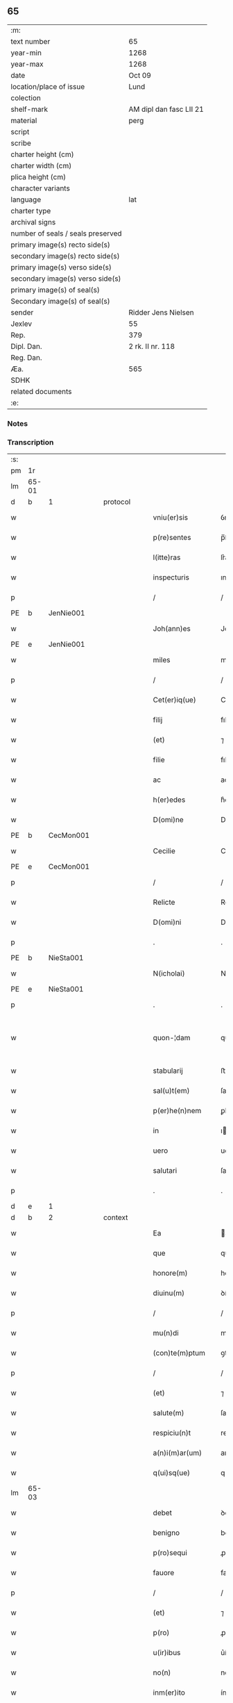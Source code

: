 ** 65

| :m:                               |                         |
| text number                       | 65                      |
| year-min                          | 1268                    |
| year-max                          | 1268                    |
| date                              | Oct 09                  |
| location/place of issue           | Lund                    |
| colection                         |                         |
| shelf-mark                        | AM dipl dan fasc LII 21 |
| material                          | perg                    |
| script                            |                         |
| scribe                            |                         |
| charter height (cm)               |                         |
| charter width (cm)                |                         |
| plica height (cm)                 |                         |
| character variants                |                         |
| language                          | lat                     |
| charter type                      |                         |
| archival signs                    |                         |
| number of seals / seals preserved |                         |
| primary image(s) recto side(s)    |                         |
| secondary image(s) recto side(s)  |                         |
| primary image(s) verso side(s)    |                         |
| secondary image(s) verso side(s)  |                         |
| primary image(s) of seal(s)       |                         |
| Secondary image(s) of seal(s)     |                         |
| sender                            | Ridder Jens Nielsen     |
| Jexlev                            | 55                      |
| Rep.                              | 379                     |
| Dipl. Dan.                        | 2 rk. II nr. 118        |
| Reg. Dan.                         |                         |
| Æa.                               | 565                     |
| SDHK                              |                         |
| related documents                 |                         |
| :e:                               |                         |

*** Notes


*** Transcription
| :s: |       |   |   |   |   |                      |             |   |   |   |   |     |   |   |   |             |          |          |  |    |    |    |    |
| pm  | 1r    |   |   |   |   |                      |             |   |   |   |   |     |   |   |   |             |          |          |  |    |    |    |    |
| lm  | 65-01 |   |   |   |   |                      |             |   |   |   |   |     |   |   |   |             |          |          |  |    |    |    |    |
| d  | b     | 1  |   | protocol  |   |                      |             |   |   |   |   |     |   |   |   |             |          |          |  |    |    |    |    |
| w   |       |   |   |   |   | vniu(er)sis          | ỽníu͛ſıs     |   |   |   |   | lat |   |   |   |       65-01 | 1:protocol |          |  |    |    |    |    |
| w   |       |   |   |   |   | p(re)sentes          | p̅ſenteſ     |   |   |   |   | lat |   |   |   |       65-01 | 1:protocol |          |  |    |    |    |    |
| w   |       |   |   |   |   | l(itte)ras           | lr͛as        |   |   |   |   | lat |   |   |   |       65-01 | 1:protocol |          |  |    |    |    |    |
| w   |       |   |   |   |   | inspecturis          | ınſpeuɼıs  |   |   |   |   | lat |   |   |   |       65-01 | 1:protocol |          |  |    |    |    |    |
| p   |       |   |   |   |   | /                    | /           |   |   |   |   | lat |   |   |   |       65-01 | 1:protocol |          |  |    |    |    |    |
| PE  | b     | JenNie001  |   |   |   |                      |             |   |   |   |   |     |   |   |   |             |          |          |  |    |    |    |    |
| w   |       |   |   |   |   | Joh(ann)es           | Joh̅es       |   |   |   |   | lat |   |   |   |       65-01 | 1:protocol |          |  |296|    |    |    |
| PE  | e     | JenNie001  |   |   |   |                      |             |   |   |   |   |     |   |   |   |             |          |          |  |    |    |    |    |
| w   |       |   |   |   |   | miles                | míles       |   |   |   |   | lat |   |   |   |       65-01 | 1:protocol |          |  |    |    |    |    |
| p   |       |   |   |   |   | /                    | /           |   |   |   |   | lat |   |   |   |       65-01 | 1:protocol |          |  |    |    |    |    |
| w   |       |   |   |   |   | Cet(er)iq(ue)        | Cet͛ıqꝫ      |   |   |   |   | lat |   |   |   |       65-01 | 1:protocol |          |  |    |    |    |    |
| w   |       |   |   |   |   | filij                | fılí       |   |   |   |   | lat |   |   |   |       65-01 | 1:protocol |          |  |    |    |    |    |
| w   |       |   |   |   |   | (et)                 | ⁊           |   |   |   |   | lat |   |   |   |       65-01 | 1:protocol |          |  |    |    |    |    |
| w   |       |   |   |   |   | filie                | fılıe       |   |   |   |   | lat |   |   |   |       65-01 | 1:protocol |          |  |    |    |    |    |
| w   |       |   |   |   |   | ac                   | ac          |   |   |   |   | lat |   |   |   |       65-01 | 1:protocol |          |  |    |    |    |    |
| w   |       |   |   |   |   | h(er)edes            | h͛eꝺes       |   |   |   |   | lat |   |   |   |       65-01 | 1:protocol |          |  |    |    |    |    |
| w   |       |   |   |   |   | D(omi)ne             | Dne        |   |   |   |   | lat |   |   |   |       65-01 | 1:protocol |          |  |    |    |    |    |
| PE  | b     | CecMon001  |   |   |   |                      |             |   |   |   |   |     |   |   |   |             |          |          |  |    |    |    |    |
| w   |       |   |   |   |   | Cecilie              | Cecılıe     |   |   |   |   | lat |   |   |   |       65-01 | 1:protocol |          |  |297|    |    |    |
| PE  | e     | CecMon001  |   |   |   |                      |             |   |   |   |   |     |   |   |   |             |          |          |  |    |    |    |    |
| p   |       |   |   |   |   | /                    | /           |   |   |   |   | lat |   |   |   |       65-01 | 1:protocol |          |  |    |    |    |    |
| w   |       |   |   |   |   | Relicte              | Relıe      |   |   |   |   | lat |   |   |   |       65-01 | 1:protocol |          |  |    |    |    |    |
| w   |       |   |   |   |   | D(omi)ni             | Dní        |   |   |   |   | lat |   |   |   |       65-01 | 1:protocol |          |  |    |    |    |    |
| p   |       |   |   |   |   | .                    | .           |   |   |   |   | lat |   |   |   |       65-01 | 1:protocol |          |  |    |    |    |    |
| PE  | b     | NieSta001  |   |   |   |                      |             |   |   |   |   |     |   |   |   |             |          |          |  |    |    |    |    |
| w   |       |   |   |   |   | N(icholai)           | N           |   |   |   |   | lat |   |   |   |       65-01 | 1:protocol |          |  |298|    |    |    |
| PE  | e     | NieSta001  |   |   |   |                      |             |   |   |   |   |     |   |   |   |             |          |          |  |    |    |    |    |
| p   |       |   |   |   |   | .                    | .           |   |   |   |   | lat |   |   |   |       65-01 | 1:protocol |          |  |    |    |    |    |
| w   |       |   |   |   |   | quon-¦dam            | quon-¦ꝺa   |   |   |   |   | lat |   |   |   | 65-01—65-02 | 1:protocol |          |  |    |    |    |    |
| w   |       |   |   |   |   | stabularij           | ﬅabularí   |   |   |   |   | lat |   |   |   |       65-02 | 1:protocol |          |  |    |    |    |    |
| w   |       |   |   |   |   | sal(u)t(em)          | ſalt       |   |   |   |   | lat |   |   |   |       65-02 | 1:protocol |          |  |    |    |    |    |
| w   |       |   |   |   |   | p(er)he(n)nem        | ꝑhene     |   |   |   |   | lat |   |   |   |       65-02 | 1:protocol |          |  |    |    |    |    |
| w   |       |   |   |   |   | in                   | ı          |   |   |   |   | lat |   |   |   |       65-02 | 1:protocol |          |  |    |    |    |    |
| w   |       |   |   |   |   | uero                 | ueɼo        |   |   |   |   | lat |   |   |   |       65-02 | 1:protocol |          |  |    |    |    |    |
| w   |       |   |   |   |   | salutari             | ſalutaɼı    |   |   |   |   | lat |   |   |   |       65-02 | 1:protocol |          |  |    |    |    |    |
| p   |       |   |   |   |   | .                    | .           |   |   |   |   | lat |   |   |   |       65-02 | 1:protocol |          |  |    |    |    |    |
| d  | e     | 1  |   |   |   |                      |             |   |   |   |   |     |   |   |   |             |          |          |  |    |    |    |    |
| d  | b     | 2  |   | context  |   |                      |             |   |   |   |   |     |   |   |   |             |          |          |  |    |    |    |    |
| w   |       |   |   |   |   | Ea                   | a          |   |   |   |   | lat |   |   |   |       65-02 | 2:context |          |  |    |    |    |    |
| w   |       |   |   |   |   | que                  | que         |   |   |   |   | lat |   |   |   |       65-02 | 2:context |          |  |    |    |    |    |
| w   |       |   |   |   |   | honore(m)            | honoꝛe     |   |   |   |   | lat |   |   |   |       65-02 | 2:context |          |  |    |    |    |    |
| w   |       |   |   |   |   | diuinu(m)            | ꝺíuínu     |   |   |   |   | lat |   |   |   |       65-02 | 2:context |          |  |    |    |    |    |
| p   |       |   |   |   |   | /                    | /           |   |   |   |   | lat |   |   |   |       65-02 | 2:context |          |  |    |    |    |    |
| w   |       |   |   |   |   | mu(n)di              | muꝺı       |   |   |   |   | lat |   |   |   |       65-02 | 2:context |          |  |    |    |    |    |
| w   |       |   |   |   |   | (con)te(m)ptum       | ꝯteptu    |   |   |   |   | lat |   |   |   |       65-02 | 2:context |          |  |    |    |    |    |
| p   |       |   |   |   |   | /                    | /           |   |   |   |   | lat |   |   |   |       65-02 | 2:context |          |  |    |    |    |    |
| w   |       |   |   |   |   | (et)                 | ⁊           |   |   |   |   | lat |   |   |   |       65-02 | 2:context |          |  |    |    |    |    |
| w   |       |   |   |   |   | salute(m)            | ſalute     |   |   |   |   | lat |   |   |   |       65-02 | 2:context |          |  |    |    |    |    |
| w   |       |   |   |   |   | respiciu(n)t         | reſpıcıut  |   |   |   |   | lat |   |   |   |       65-02 | 2:context |          |  |    |    |    |    |
| w   |       |   |   |   |   | a(n)i(m)ar(um)       | aıaꝝ       |   |   |   |   | lat |   |   |   |       65-02 | 2:context |          |  |    |    |    |    |
| w   |       |   |   |   |   | q(ui)sq(ue)          | qſqꝫ       |   |   |   |   | lat |   |   |   |       65-02 | 2:context |          |  |    |    |    |    |
| lm  | 65-03 |   |   |   |   |                      |             |   |   |   |   |     |   |   |   |             |          |          |  |    |    |    |    |
| w   |       |   |   |   |   | debet                | ꝺebet       |   |   |   |   | lat |   |   |   |       65-03 | 2:context |          |  |    |    |    |    |
| w   |       |   |   |   |   | benigno              | benıgno     |   |   |   |   | lat |   |   |   |       65-03 | 2:context |          |  |    |    |    |    |
| w   |       |   |   |   |   | p(ro)sequi           | ꝓſequí      |   |   |   |   | lat |   |   |   |       65-03 | 2:context |          |  |    |    |    |    |
| w   |       |   |   |   |   | fauore               | fauoꝛe      |   |   |   |   | lat |   |   |   |       65-03 | 2:context |          |  |    |    |    |    |
| p   |       |   |   |   |   | /                    | /           |   |   |   |   | lat |   |   |   |       65-03 | 2:context |          |  |    |    |    |    |
| w   |       |   |   |   |   | (et)                 | ⁊           |   |   |   |   | lat |   |   |   |       65-03 | 2:context |          |  |    |    |    |    |
| w   |       |   |   |   |   | p(ro)                | ꝓ           |   |   |   |   | lat |   |   |   |       65-03 | 2:context |          |  |    |    |    |    |
| w   |       |   |   |   |   | u(ir)ibus            | u͛íbuſ       |   |   |   |   | lat |   |   |   |       65-03 | 2:context |          |  |    |    |    |    |
| w   |       |   |   |   |   | no(n)                | no         |   |   |   |   | lat |   |   |   |       65-03 | 2:context |          |  |    |    |    |    |
| w   |       |   |   |   |   | inm(er)ito           | ínm͛íto      |   |   |   |   | lat |   |   |   |       65-03 | 2:context |          |  |    |    |    |    |
| w   |       |   |   |   |   | effica(ci)t(er)      | effıcat͛     |   |   |   |   | lat |   |   |   |       65-03 | 2:context |          |  |    |    |    |    |
| w   |       |   |   |   |   | p(ro)mou(er)e        | ꝓmou͛e       |   |   |   |   | lat |   |   |   |       65-03 | 2:context |          |  |    |    |    |    |
| p   |       |   |   |   |   | ,                    | ,           |   |   |   |   | lat |   |   |   |       65-03 | 2:context |          |  |    |    |    |    |
| w   |       |   |   |   |   | Hinc                 | Hınc        |   |   |   |   | lat |   |   |   |       65-03 | 2:context |          |  |    |    |    |    |
| w   |       |   |   |   |   | e(st)                | e          |   |   |   |   | lat |   |   |   |       65-03 | 2:context |          |  |    |    |    |    |
| w   |       |   |   |   |   | q(uod)               | ꝙ           |   |   |   |   | lat |   |   |   |       65-03 | 2:context |          |  |    |    |    |    |
| w   |       |   |   |   |   | cu(m)                | cu         |   |   |   |   | lat |   |   |   |       65-03 | 2:context |          |  |    |    |    |    |
| w   |       |   |   |   |   | carissima            | carıſſíma   |   |   |   |   | lat |   |   |   |       65-03 | 2:context |          |  |    |    |    |    |
| w   |       |   |   |   |   | mat(er)              | mat͛         |   |   |   |   | lat |   |   |   |       65-03 | 2:context |          |  |    |    |    |    |
| w   |       |   |   |   |   | n(ost)ra             | nɼa        |   |   |   |   | lat |   |   |   |       65-03 | 2:context |          |  |    |    |    |    |
| p   |       |   |   |   |   | /                    | /           |   |   |   |   | lat |   |   |   |       65-03 | 2:context |          |  |    |    |    |    |
| w   |       |   |   |   |   | diuini               | ꝺíuíní      |   |   |   |   | lat |   |   |   |       65-03 | 2:context |          |  |    |    |    |    |
| w   |       |   |   |   |   | fer-¦uore            | fer-¦uoꝛe   |   |   |   |   | lat |   |   |   | 65-03—65-04 | 2:context |          |  |    |    |    |    |
| w   |       |   |   |   |   | sp(iritus)           | ſpc        |   |   |   |   | lat |   |   |   |       65-04 | 2:context |          |  |    |    |    |    |
| w   |       |   |   |   |   | (con)cepto           | ꝯcepto      |   |   |   |   | lat |   |   |   |       65-04 | 2:context |          |  |    |    |    |    |
| p   |       |   |   |   |   | /                    | /           |   |   |   |   | lat |   |   |   |       65-04 | 2:context |          |  |    |    |    |    |
| w   |       |   |   |   |   | in                   | ı          |   |   |   |   | lat |   |   |   |       65-04 | 2:context |          |  |    |    |    |    |
| w   |       |   |   |   |   | a(n)i(m)e            | aıe        |   |   |   |   | lat |   |   |   |       65-04 | 2:context |          |  |    |    |    |    |
| w   |       |   |   |   |   | sue                  | ſue         |   |   |   |   | lat |   |   |   |       65-04 | 2:context |          |  |    |    |    |    |
| w   |       |   |   |   |   | remediu(m)           | remeꝺıu    |   |   |   |   | lat |   |   |   |       65-04 | 2:context |          |  |    |    |    |    |
| p   |       |   |   |   |   | /                    | /           |   |   |   |   | lat |   |   |   |       65-04 | 2:context |          |  |    |    |    |    |
| w   |       |   |   |   |   | (et)                 | ⁊           |   |   |   |   | lat |   |   |   |       65-04 | 2:context |          |  |    |    |    |    |
| w   |       |   |   |   |   | n(ost)r(u)m          | nɼ        |   |   |   |   | lat |   |   |   |       65-04 | 2:context |          |  |    |    |    |    |
| w   |       |   |   |   |   | ut                   | ut          |   |   |   |   | lat |   |   |   |       65-04 | 2:context |          |  |    |    |    |    |
| w   |       |   |   |   |   | no(n)                | no         |   |   |   |   | lat |   |   |   |       65-04 | 2:context |          |  |    |    |    |    |
| w   |       |   |   |   |   | inco(n)grue          | íncogrue   |   |   |   |   | lat |   |   |   |       65-04 | 2:context |          |  |    |    |    |    |
| w   |       |   |   |   |   | sp(er)am(us)         | ſꝑaꝰ       |   |   |   |   | lat |   |   |   |       65-04 | 2:context |          |  |    |    |    |    |
| w   |       |   |   |   |   | sp(irit)uale         | ſpuale     |   |   |   |   | lat |   |   |   |       65-04 | 2:context |          |  |    |    |    |    |
| w   |       |   |   |   |   | subsudiu(m)          | ſubſuꝺıu   |   |   |   |   | lat |   |   |   |       65-04 | 2:context |          |  |    |    |    |    |
| p   |       |   |   |   |   | /                    | /           |   |   |   |   | lat |   |   |   |       65-04 | 2:context |          |  |    |    |    |    |
| w   |       |   |   |   |   | mu(n)dane            | muꝺane     |   |   |   |   | lat |   |   |   |       65-04 | 2:context |          |  |    |    |    |    |
| w   |       |   |   |   |   | uanitatis            | uanıtatıs   |   |   |   |   | lat |   |   |   |       65-04 | 2:context |          |  |    |    |    |    |
| w   |       |   |   |   |   | gaudia               | gauꝺıa      |   |   |   |   | lat |   |   |   |       65-04 | 2:context |          |  |    |    |    |    |
| p   |       |   |   |   |   | /                    | /           |   |   |   |   | lat |   |   |   |       65-04 | 2:context |          |  |    |    |    |    |
| w   |       |   |   |   |   | di-¦uicias           | ꝺí-¦uıcıas  |   |   |   |   | lat |   |   |   | 65-04—65-05 | 2:context |          |  |    |    |    |    |
| p   |       |   |   |   |   | /                    | /           |   |   |   |   | lat |   |   |   |       65-05 | 2:context |          |  |    |    |    |    |
| w   |       |   |   |   |   | (et)                 | ⁊           |   |   |   |   | lat |   |   |   |       65-05 | 2:context |          |  |    |    |    |    |
| w   |       |   |   |   |   | honores              | honoꝛes     |   |   |   |   | lat |   |   |   |       65-05 | 2:context |          |  |    |    |    |    |
| p   |       |   |   |   |   | /                    | /           |   |   |   |   | lat |   |   |   |       65-05 | 2:context |          |  |    |    |    |    |
| w   |       |   |   |   |   | uestigijs            | ueﬅıgís    |   |   |   |   | lat |   |   |   |       65-05 | 2:context |          |  |    |    |    |    |
| w   |       |   |   |   |   | inhere(n)s           | ınheres    |   |   |   |   | lat |   |   |   |       65-05 | 2:context |          |  |    |    |    |    |
| w   |       |   |   |   |   | paup(er)is           | pauꝑıs      |   |   |   |   | lat |   |   |   |       65-05 | 2:context |          |  |    |    |    |    |
| w   |       |   |   |   |   | c(ru)cifixi          | cͮcıfıxı     |   |   |   |   | lat |   |   |   |       65-05 | 2:context |          |  |    |    |    |    |
| p   |       |   |   |   |   | /                    | /           |   |   |   |   | lat |   |   |   |       65-05 | 2:context |          |  |    |    |    |    |
| w   |       |   |   |   |   | p(ro)                | ꝓ           |   |   |   |   | lat |   |   |   |       65-05 | 2:context |          |  |    |    |    |    |
| w   |       |   |   |   |   | celestib(us)         | celeﬅıbꝰ    |   |   |   |   | lat |   |   |   |       65-05 | 2:context |          |  |    |    |    |    |
| w   |       |   |   |   |   | delicijs             | ꝺelıcís    |   |   |   |   | lat |   |   |   |       65-05 | 2:context |          |  |    |    |    |    |
| w   |       |   |   |   |   | (et)                 | ⁊           |   |   |   |   | lat |   |   |   |       65-05 | 2:context |          |  |    |    |    |    |
| w   |       |   |   |   |   | et(er)nis            | et͛nís       |   |   |   |   | lat |   |   |   |       65-05 | 2:context |          |  |    |    |    |    |
| p   |       |   |   |   |   | /                    | /           |   |   |   |   | lat |   |   |   |       65-05 | 2:context |          |  |    |    |    |    |
| w   |       |   |   |   |   | inte(n)dat           | ınteꝺat    |   |   |   |   | lat |   |   |   |       65-05 | 2:context |          |  |    |    |    |    |
| w   |       |   |   |   |   | relinqu(er)e         | relınqu͛e    |   |   |   |   | lat |   |   |   |       65-05 | 2:context |          |  |    |    |    |    |
| p   |       |   |   |   |   | /                    | /           |   |   |   |   | lat |   |   |   |       65-05 | 2:context |          |  |    |    |    |    |
| w   |       |   |   |   |   | (et)                 | ⁊           |   |   |   |   | lat |   |   |   |       65-05 | 2:context |          |  |    |    |    |    |
| PL  | b     |   |   |   |   |                      |             |   |   |   |   |     |   |   |   |             |          |          |  |    |    |    |    |
| w   |       |   |   |   |   | Roschildis           | Roſchılꝺıs  |   |   |   |   | lat |   |   |   |       65-05 | 2:context |          |  |    |    |295|    |
| PL  | e     |   |   |   |   |                      |             |   |   |   |   |     |   |   |   |             |          |          |  |    |    |    |    |
| w   |       |   |   |   |   | ha-¦bitu             | ha-¦bıtu    |   |   |   |   | lat |   |   |   | 65-05—65-06 | 2:context |          |  |    |    |    |    |
| w   |       |   |   |   |   | ordinis              | oꝛꝺínís     |   |   |   |   | lat |   |   |   |       65-06 | 2:context |          |  |    |    |    |    |
| w   |       |   |   |   |   | s(an)c(t)e           | ſce        |   |   |   |   | lat |   |   |   |       65-06 | 2:context |          |  |    |    |    |    |
| w   |       |   |   |   |   | Clare                | Clare       |   |   |   |   | lat |   |   |   |       65-06 | 2:context |          |  |    |    |    |    |
| w   |       |   |   |   |   | suscepto             | ſuſcepto    |   |   |   |   | lat |   |   |   |       65-06 | 2:context |          |  |    |    |    |    |
| p   |       |   |   |   |   | /                    | /           |   |   |   |   | lat |   |   |   |       65-06 | 2:context |          |  |    |    |    |    |
| w   |       |   |   |   |   | cu(m)                | cu         |   |   |   |   | lat |   |   |   |       65-06 | 2:context |          |  |    |    |    |    |
| w   |       |   |   |   |   | sororib(us)          | ſoꝛoꝛıbꝰ    |   |   |   |   | lat |   |   |   |       65-06 | 2:context |          |  |    |    |    |    |
| w   |       |   |   |   |   | ibide(m)             | ıbıꝺe      |   |   |   |   | lat |   |   |   |       65-06 | 2:context |          |  |    |    |    |    |
| w   |       |   |   |   |   | reclusa              | recluſa     |   |   |   |   | lat |   |   |   |       65-06 | 2:context |          |  |    |    |    |    |
| p   |       |   |   |   |   | /                    | /           |   |   |   |   | lat |   |   |   |       65-06 | 2:context |          |  |    |    |    |    |
| w   |       |   |   |   |   | c(re)atori           | c͛atoꝛı      |   |   |   |   | lat |   |   |   |       65-06 | 2:context |          |  |    |    |    |    |
| w   |       |   |   |   |   | o(mn)i(u)m           | oı        |   |   |   |   | lat |   |   |   |       65-06 | 2:context |          |  |    |    |    |    |
| p   |       |   |   |   |   | /                    | /           |   |   |   |   | lat |   |   |   |       65-06 | 2:context |          |  |    |    |    |    |
| w   |       |   |   |   |   | sub                  | ſub         |   |   |   |   | lat |   |   |   |       65-06 | 2:context |          |  |    |    |    |    |
| w   |       |   |   |   |   | disciplina           | ꝺıſcıplına  |   |   |   |   | lat |   |   |   |       65-06 | 2:context |          |  |    |    |    |    |
| w   |       |   |   |   |   | reg(u)lari           | regları    |   |   |   |   | lat |   |   |   |       65-06 | 2:context |          |  |    |    |    |    |
| p   |       |   |   |   |   | /                    | /           |   |   |   |   | lat |   |   |   |       65-06 | 2:context |          |  |    |    |    |    |
| w   |       |   |   |   |   | uite                 | uíte        |   |   |   |   | lat |   |   |   |       65-06 | 2:context |          |  |    |    |    |    |
| w   |       |   |   |   |   | sue                  | ſue         |   |   |   |   | lat |   |   |   |       65-06 | 2:context |          |  |    |    |    |    |
| w   |       |   |   |   |   | t(em)p(or)r(e)       | tꝑꝛ        |   |   |   |   | lat |   |   |   |       65-06 | 2:context |          |  |    |    |    |    |
| w   |       |   |   |   |   | hu(m)i-¦lit(er)      | huí-¦lıt͛   |   |   |   |   | lat |   |   |   | 65-06—65-07 | 2:context |          |  |    |    |    |    |
| w   |       |   |   |   |   | des(er)uire          | ꝺeſ͛uíɼe     |   |   |   |   | lat |   |   |   |       65-07 | 2:context |          |  |    |    |    |    |
| p   |       |   |   |   |   | /                    | /           |   |   |   |   | lat |   |   |   |       65-07 | 2:context |          |  |    |    |    |    |
| w   |       |   |   |   |   | ut                   | ut          |   |   |   |   | lat |   |   |   |       65-07 | 2:context |          |  |    |    |    |    |
| w   |       |   |   |   |   | in                   | ı          |   |   |   |   | lat |   |   |   |       65-07 | 2:context |          |  |    |    |    |    |
| w   |       |   |   |   |   | mo(n)te              | mote       |   |   |   |   | lat |   |   |   |       65-07 | 2:context |          |  |    |    |    |    |
| w   |       |   |   |   |   | p(er)f(e)c(ti)o(n)is | ꝑfcoıs     |   |   |   |   | lat |   |   |   |       65-07 | 2:context |          |  |    |    |    |    |
| w   |       |   |   |   |   | salute(m)            | ſalute     |   |   |   |   | lat |   |   |   |       65-07 | 2:context |          |  |    |    |    |    |
| w   |       |   |   |   |   | optata(m)            | optata     |   |   |   |   | lat |   |   |   |       65-07 | 2:context |          |  |    |    |    |    |
| w   |       |   |   |   |   | ualeat               | ualeat      |   |   |   |   | lat |   |   |   |       65-07 | 2:context |          |  |    |    |    |    |
| w   |       |   |   |   |   | adipisci             | aꝺıpıſcı    |   |   |   |   | lat |   |   |   |       65-07 | 2:context |          |  |    |    |    |    |
| p   |       |   |   |   |   |                     |            |   |   |   |   | lat |   |   |   |       65-07 | 2:context |          |  |    |    |    |    |
| w   |       |   |   |   |   | nos                  | nos         |   |   |   |   | lat |   |   |   |       65-07 | 2:context |          |  |    |    |    |    |
| w   |       |   |   |   |   | donat(i)o(n)em       | ꝺonatoe   |   |   |   |   | lat |   |   |   |       65-07 | 2:context |          |  |    |    |    |    |
| w   |       |   |   |   |   | bonor(um)            | bonoꝝ       |   |   |   |   | lat |   |   |   |       65-07 | 2:context |          |  |    |    |    |    |
| w   |       |   |   |   |   | mobiliu(m)           | mobılıu    |   |   |   |   | lat |   |   |   |       65-07 | 2:context |          |  |    |    |    |    |
| w   |       |   |   |   |   | (et)                 | ⁊           |   |   |   |   | lat |   |   |   |       65-07 | 2:context |          |  |    |    |    |    |
| w   |       |   |   |   |   | i(m)mobiliu(m)       | ımobılıu  |   |   |   |   | lat |   |   |   |       65-07 | 2:context |          |  |    |    |    |    |
| w   |       |   |   |   |   | q(ue)                | q          |   |   |   |   | lat |   |   |   |       65-07 | 2:context |          |  |    |    |    |    |
| w   |       |   |   |   |   | possi-¦det           | poſſı-¦ꝺet  |   |   |   |   | lat |   |   |   | 65-07—65-08 | 2:context |          |  |    |    |    |    |
| w   |       |   |   |   |   | in                   | í          |   |   |   |   | lat |   |   |   |       65-08 | 2:context |          |  |    |    |    |    |
| PL  | b     |   |   |   |   |                      |             |   |   |   |   |     |   |   |   |             |          |          |  |    |    |    |    |
| w   |       |   |   |   |   | Hellelæuæ            | Hellelæuæ   |   |   |   |   | lat |   |   |   |       65-08 | 2:context |          |  |    |    |296|    |
| w   |       |   |   |   |   | maklæ                | aklæ       |   |   |   |   | lat |   |   |   |       65-08 | 2:context |          |  |    |    |296|    |
| PL  | e     |   |   |   |   |                      |             |   |   |   |   |     |   |   |   |             |          |          |  |    |    |    |    |
| w   |       |   |   |   |   | in                   | ı          |   |   |   |   | lat |   |   |   |       65-08 | 2:context |          |  |    |    |    |    |
| w   |       |   |   |   |   | Seylandia            | Seylanꝺıa   |   |   |   |   | lat |   |   |   |       65-08 | 2:context |          |  |    |    |    |    |
| p   |       |   |   |   |   | /                    | /           |   |   |   |   | lat |   |   |   |       65-08 | 2:context |          |  |    |    |    |    |
| w   |       |   |   |   |   | ip(s)i               | ıpı        |   |   |   |   | lat |   |   |   |       65-08 | 2:context |          |  |    |    |    |    |
| w   |       |   |   |   |   | claustro             | clauﬅɼo     |   |   |   |   | lat |   |   |   |       65-08 | 2:context |          |  |    |    |    |    |
| w   |       |   |   |   |   | s(an)c(t)e           | ſce        |   |   |   |   | lat |   |   |   |       65-08 | 2:context |          |  |    |    |    |    |
| w   |       |   |   |   |   | Clare                | Clare       |   |   |   |   | lat |   |   |   |       65-08 | 2:context |          |  |    |    |    |    |
| w   |       |   |   |   |   | ab                   | ab          |   |   |   |   | lat |   |   |   |       65-08 | 2:context |          |  |    |    |    |    |
| w   |       |   |   |   |   | ea                   | ea          |   |   |   |   | lat |   |   |   |       65-08 | 2:context |          |  |    |    |    |    |
| w   |       |   |   |   |   | f(a)c(t)am           | fca       |   |   |   |   | lat |   |   |   |       65-08 | 2:context |          |  |    |    |    |    |
| p   |       |   |   |   |   | /                    | /           |   |   |   |   | lat |   |   |   |       65-08 | 2:context |          |  |    |    |    |    |
| w   |       |   |   |   |   | ne                   | ne          |   |   |   |   | lat |   |   |   |       65-08 | 2:context |          |  |    |    |    |    |
| w   |       |   |   |   |   | honerosus            | honeroſus   |   |   |   |   | lat |   |   |   |       65-08 | 2:context |          |  |    |    |    |    |
| w   |       |   |   |   |   | sit                  | ſıt         |   |   |   |   | lat |   |   |   |       65-08 | 2:context |          |  |    |    |    |    |
| w   |       |   |   |   |   | adue(n)tus           | aꝺuetuſ    |   |   |   |   | lat |   |   |   |       65-08 | 2:context |          |  |    |    |    |    |
| w   |       |   |   |   |   | ei(us)               | eıꝰ         |   |   |   |   | lat |   |   |   |       65-08 | 2:context |          |  |    |    |    |    |
| w   |       |   |   |   |   | illi                 | ıllı        |   |   |   |   | lat |   |   |   |       65-08 | 2:context |          |  |    |    |    |    |
| lm  | 65-09 |   |   |   |   |                      |             |   |   |   |   |     |   |   |   |             |          |          |  |    |    |    |    |
| w   |       |   |   |   |   | loco                 | loco        |   |   |   |   | lat |   |   |   |       65-09 | 2:context |          |  |    |    |    |    |
| p   |       |   |   |   |   | /                    | /           |   |   |   |   | lat |   |   |   |       65-09 | 2:context |          |  |    |    |    |    |
| w   |       |   |   |   |   | cu(m)                | cu         |   |   |   |   | lat |   |   |   |       65-09 | 2:context |          |  |    |    |    |    |
| w   |       |   |   |   |   | sit                  | ſıt         |   |   |   |   | lat |   |   |   |       65-09 | 2:context |          |  |    |    |    |    |
| w   |       |   |   |   |   | plantatio            | plantatıo   |   |   |   |   | lat |   |   |   |       65-09 | 2:context |          |  |    |    |    |    |
| w   |       |   |   |   |   | nouella              | nouella     |   |   |   |   | lat |   |   |   |       65-09 | 2:context |          |  |    |    |    |    |
| w   |       |   |   |   |   | n(ec)                | nͨ           |   |   |   |   | lat |   |   |   |       65-09 | 2:context |          |  |    |    |    |    |
| w   |       |   |   |   |   | habu(n)dans          | habuꝺans   |   |   |   |   | lat |   |   |   |       65-09 | 2:context |          |  |    |    |    |    |
| p   |       |   |   |   |   | /                    | /           |   |   |   |   | lat |   |   |   |       65-09 | 2:context |          |  |    |    |    |    |
| w   |       |   |   |   |   | beniuole             | beníuole    |   |   |   |   | lat |   |   |   |       65-09 | 2:context |          |  |    |    |    |    |
| w   |       |   |   |   |   | app(ro)bantes        | abanteſ    |   |   |   |   | lat |   |   |   |       65-09 | 2:context |          |  |    |    |    |    |
| p   |       |   |   |   |   | /                    | /           |   |   |   |   | lat |   |   |   |       65-09 | 2:context |          |  |    |    |    |    |
| w   |       |   |   |   |   | assensu(m)           | aſſenſu    |   |   |   |   | lat |   |   |   |       65-09 | 2:context |          |  |    |    |    |    |
| w   |       |   |   |   |   | gratu(m)             | gratu      |   |   |   |   | lat |   |   |   |       65-09 | 2:context |          |  |    |    |    |    |
| w   |       |   |   |   |   | (et)                 | ⁊           |   |   |   |   | lat |   |   |   |       65-09 | 2:context |          |  |    |    |    |    |
| w   |       |   |   |   |   | plenu(m)             | plenu      |   |   |   |   | lat |   |   |   |       65-09 | 2:context |          |  |    |    |    |    |
| w   |       |   |   |   |   | adhibendo            | aꝺhıbenꝺo   |   |   |   |   | lat |   |   |   |       65-09 | 2:context |          |  |    |    |    |    |
| p   |       |   |   |   |   | /                    | /           |   |   |   |   | lat |   |   |   |       65-09 | 2:context |          |  |    |    |    |    |
| w   |       |   |   |   |   | quidq(uid)           | quıꝺꝙ      |   |   |   |   | lat |   |   |   |       65-09 | 2:context |          |  |    |    |    |    |
| w   |       |   |   |   |   | iuri(s)              | íurıᷤ        |   |   |   |   | lat |   |   |   |       65-09 | 2:context |          |  |    |    |    |    |
| lm  | 65-10 |   |   |   |   |                      |             |   |   |   |   |     |   |   |   |             |          |          |  |    |    |    |    |
| w   |       |   |   |   |   | in                   | ı          |   |   |   |   | lat |   |   |   |       65-10 | 2:context |          |  |    |    |    |    |
| w   |       |   |   |   |   | p(re)fatis           | pfatıs     |   |   |   |   | lat |   |   |   |       65-10 | 2:context |          |  |    |    |    |    |
| w   |       |   |   |   |   | bonis                | bonís       |   |   |   |   | lat |   |   |   |       65-10 | 2:context |          |  |    |    |    |    |
| p   |       |   |   |   |   | /                    | /           |   |   |   |   | lat |   |   |   |       65-10 | 2:context |          |  |    |    |    |    |
| w   |       |   |   |   |   | (et)                 | ⁊           |   |   |   |   | lat |   |   |   |       65-10 | 2:context |          |  |    |    |    |    |
| w   |       |   |   |   |   | in                   | ı          |   |   |   |   | lat |   |   |   |       65-10 | 2:context |          |  |    |    |    |    |
| w   |       |   |   |   |   | om(n)ib(us)          | omíbꝰ      |   |   |   |   | lat |   |   |   |       65-10 | 2:context |          |  |    |    |    |    |
| w   |       |   |   |   |   | suis                 | ſuís        |   |   |   |   | lat |   |   |   |       65-10 | 2:context |          |  |    |    |    |    |
| w   |       |   |   |   |   | attine(n)cijs        | attínecıȷs |   |   |   |   | lat |   |   |   |       65-10 | 2:context |          |  |    |    |    |    |
| w   |       |   |   |   |   | hacten(us)           | haeꝰ      |   |   |   |   | lat |   |   |   |       65-10 | 2:context |          |  |    |    |    |    |
| w   |       |   |   |   |   | habuim(us)           | habuíꝰ     |   |   |   |   | lat |   |   |   |       65-10 | 2:context |          |  |    |    |    |    |
| p   |       |   |   |   |   | /                    | /           |   |   |   |   | lat |   |   |   |       65-10 | 2:context |          |  |    |    |    |    |
| w   |       |   |   |   |   | ex                   | ex          |   |   |   |   | lat |   |   |   |       65-10 | 2:context |          |  |    |    |    |    |
| w   |       |   |   |   |   | nu(n)c               | nuc        |   |   |   |   | lat |   |   |   |       65-10 | 2:context |          |  |    |    |    |    |
| p   |       |   |   |   |   | /                    | /           |   |   |   |   | lat |   |   |   |       65-10 | 2:context |          |  |    |    |    |    |
| w   |       |   |   |   |   | (et)                 | ⁊           |   |   |   |   | lat |   |   |   |       65-10 | 2:context |          |  |    |    |    |    |
| w   |       |   |   |   |   | in                   | í          |   |   |   |   | lat |   |   |   |       65-10 | 2:context |          |  |    |    |    |    |
| w   |       |   |   |   |   | o(mn)e               | oe         |   |   |   |   | lat |   |   |   |       65-10 | 2:context |          |  |    |    |    |    |
| w   |       |   |   |   |   | temp(us)             | tempꝰ       |   |   |   |   | lat |   |   |   |       65-10 | 2:context |          |  |    |    |    |    |
| w   |       |   |   |   |   | fut(uru)m            | fut᷑        |   |   |   |   | lat |   |   |   |       65-10 | 2:context |          |  |    |    |    |    |
| p   |       |   |   |   |   | /                    | /           |   |   |   |   | lat |   |   |   |       65-10 | 2:context |          |  |    |    |    |    |
| w   |       |   |   |   |   | p(re)d(i)c(t)i       | pꝺcı      |   |   |   |   | lat |   |   |   |       65-10 | 2:context |          |  |    |    |    |    |
| w   |       |   |   |   |   | Claustri             | Clauﬅrı     |   |   |   |   | lat |   |   |   |       65-10 | 2:context |          |  |    |    |    |    |
| w   |       |   |   |   |   | sororibus            | ſoꝛoꝛıbus   |   |   |   |   | lat |   |   |   |       65-10 | 2:context |          |  |    |    |    |    |
| lm  | 65-11 |   |   |   |   |                      |             |   |   |   |   |     |   |   |   |             |          |          |  |    |    |    |    |
| w   |       |   |   |   |   | lib(er)e             | lıb͛e        |   |   |   |   | lat |   |   |   |       65-11 | 2:context |          |  |    |    |    |    |
| w   |       |   |   |   |   | resignamus           | reſıgnamus  |   |   |   |   | lat |   |   |   |       65-11 | 2:context |          |  |    |    |    |    |
| p   |       |   |   |   |   | ,                    | ,           |   |   |   |   | lat |   |   |   |       65-11 | 2:context |          |  |    |    |    |    |
| w   |       |   |   |   |   | n(ost)ra             | nɼa        |   |   |   |   | lat |   |   |   |       65-11 | 2:context |          |  |    |    |    |    |
| w   |       |   |   |   |   | de                   | ꝺe          |   |   |   |   | lat |   |   |   |       65-11 | 2:context |          |  |    |    |    |    |
| w   |       |   |   |   |   | cet(er)is            | cet͛ıs       |   |   |   |   | lat |   |   |   |       65-11 | 2:context |          |  |    |    |    |    |
| w   |       |   |   |   |   | suis                 | ſuıs        |   |   |   |   | lat |   |   |   |       65-11 | 2:context |          |  |    |    |    |    |
| w   |       |   |   |   |   | bonis                | bonıs       |   |   |   |   | lat |   |   |   |       65-11 | 2:context |          |  |    |    |    |    |
| w   |       |   |   |   |   | (con)tenti           | ꝯtentí      |   |   |   |   | lat |   |   |   |       65-11 | 2:context |          |  |    |    |    |    |
| w   |       |   |   |   |   | h(er)editaria        | h͛eꝺıtarıa   |   |   |   |   | lat |   |   |   |       65-11 | 2:context |          |  |    |    |    |    |
| w   |       |   |   |   |   | portione             | poꝛtıone    |   |   |   |   | lat |   |   |   |       65-11 | 2:context |          |  |    |    |    |    |
| p   |       |   |   |   |   | /                    | /           |   |   |   |   | lat |   |   |   |       65-11 | 2:context |          |  |    |    |    |    |
| w   |       |   |   |   |   | P(ro)rofitem(ur)     | Ꝓrofıte᷑    |   |   |   |   | lat |   |   |   |       65-11 | 2:context |          |  |    |    |    |    |
| w   |       |   |   |   |   | nichilomin(us)       | nıchılomíꝰ |   |   |   |   | lat |   |   |   |       65-11 | 2:context |          |  |    |    |    |    |
| w   |       |   |   |   |   | unanimit(er)         | unanímít͛    |   |   |   |   | lat |   |   |   |       65-11 | 2:context |          |  |    |    |    |    |
| p   |       |   |   |   |   | /                    | /           |   |   |   |   | lat |   |   |   |       65-11 | 2:context |          |  |    |    |    |    |
| w   |       |   |   |   |   | ip(su)m              | ıp        |   |   |   |   | lat |   |   |   |       65-11 | 2:context |          |  |    |    |    |    |
| w   |       |   |   |   |   | claustru(m)          | clauﬅɼu    |   |   |   |   | lat |   |   |   |       65-11 | 2:context |          |  |    |    |    |    |
| lm  | 65-12 |   |   |   |   |                      |             |   |   |   |   |     |   |   |   |             |          |          |  |    |    |    |    |
| w   |       |   |   |   |   | sepe                 | ſepe        |   |   |   |   | lat |   |   |   |       65-12 | 2:context |          |  |    |    |    |    |
| w   |       |   |   |   |   | d(i)c(tu)m           | ꝺc        |   |   |   |   | lat |   |   |   |       65-12 | 2:context |          |  |    |    |    |    |
| p   |       |   |   |   |   | /                    | /           |   |   |   |   | lat |   |   |   |       65-12 | 2:context |          |  |    |    |    |    |
| w   |       |   |   |   |   | (et)                 | ⁊           |   |   |   |   | lat |   |   |   |       65-12 | 2:context |          |  |    |    |    |    |
| w   |       |   |   |   |   | claustri             | clauﬅrı     |   |   |   |   | lat |   |   |   |       65-12 | 2:context |          |  |    |    |    |    |
| w   |       |   |   |   |   | eiusdem              | eíuſꝺe     |   |   |   |   | lat |   |   |   |       65-12 | 2:context |          |  |    |    |    |    |
| w   |       |   |   |   |   | p(er)sonas           | ꝑſonas      |   |   |   |   | lat |   |   |   |       65-12 | 2:context |          |  |    |    |    |    |
| p   |       |   |   |   |   | /                    | /           |   |   |   |   | lat |   |   |   |       65-12 | 2:context |          |  |    |    |    |    |
| w   |       |   |   |   |   | occ(asi)o(n)e        | occoe      |   |   |   |   | lat |   |   |   |       65-12 | 2:context |          |  |    |    |    |    |
| w   |       |   |   |   |   | d(i)c(t)or(um)       | ꝺcoꝝ       |   |   |   |   | lat |   |   |   |       65-12 | 2:context |          |  |    |    |    |    |
| w   |       |   |   |   |   | bonor(um)            | bonoꝝ       |   |   |   |   | lat |   |   |   |       65-12 | 2:context |          |  |    |    |    |    |
| p   |       |   |   |   |   | /                    | /           |   |   |   |   | lat |   |   |   |       65-12 | 2:context |          |  |    |    |    |    |
| w   |       |   |   |   |   | a                    | a           |   |   |   |   | lat |   |   |   |       65-12 | 2:context |          |  |    |    |    |    |
| w   |       |   |   |   |   | n(ost)ra             | nɼa        |   |   |   |   | lat |   |   |   |       65-12 | 2:context |          |  |    |    |    |    |
| w   |       |   |   |   |   | i(n)petit(i)o(n)e    | ıpetıtoe  |   |   |   |   | lat |   |   |   |       65-12 | 2:context |          |  |    |    |    |    |
| p   |       |   |   |   |   | /                    | /           |   |   |   |   | lat |   |   |   |       65-12 | 2:context |          |  |    |    |    |    |
| w   |       |   |   |   |   | o(mn)i(u)m           | oí        |   |   |   |   | lat |   |   |   |       65-12 | 2:context |          |  |    |    |    |    |
| w   |       |   |   |   |   | (et)                 | ⁊           |   |   |   |   | lat |   |   |   |       65-12 | 2:context |          |  |    |    |    |    |
| w   |       |   |   |   |   | sing(u)lor(um)       | ſıngloꝝ    |   |   |   |   | lat |   |   |   |       65-12 | 2:context |          |  |    |    |    |    |
| p   |       |   |   |   |   | /                    | /           |   |   |   |   | lat |   |   |   |       65-12 | 2:context |          |  |    |    |    |    |
| w   |       |   |   |   |   | lib(er)a             | lıb͛a        |   |   |   |   | lat |   |   |   |       65-12 | 2:context |          |  |    |    |    |    |
| w   |       |   |   |   |   | esse                 | eſſe        |   |   |   |   | lat |   |   |   |       65-12 | 2:context |          |  |    |    |    |    |
| w   |       |   |   |   |   | deb(er)e             | ꝺeb͛e        |   |   |   |   | lat |   |   |   |       65-12 | 2:context |          |  |    |    |    |    |
| w   |       |   |   |   |   | p(er)petuo           | ꝑpetuo      |   |   |   |   | lat |   |   |   |       65-12 | 2:context |          |  |    |    |    |    |
| w   |       |   |   |   |   | (et)                 | ⁊           |   |   |   |   | lat |   |   |   |       65-12 | 2:context |          |  |    |    |    |    |
| w   |       |   |   |   |   | se-¦cura             | ſe-¦cuɼa    |   |   |   |   | lat |   |   |   | 65-12—65-13 | 2:context |          |  |    |    |    |    |
| p   |       |   |   |   |   | .                    | .           |   |   |   |   | lat |   |   |   |       65-13 | 2:context |          |  |    |    |    |    |
| d  | e     | 2  |   |   |   |                      |             |   |   |   |   |     |   |   |   |             |          |          |  |    |    |    |    |
| d  | b     | 3  |   | eschatocol  |   |                      |             |   |   |   |   |     |   |   |   |             |          |          |  |    |    |    |    |
| w   |       |   |   |   |   | Jn                   | Jn          |   |   |   |   | lat |   |   |   |       65-13 | 3:eschatocol |          |  |    |    |    |    |
| w   |       |   |   |   |   | cui(us)              | cuıꝰ        |   |   |   |   | lat |   |   |   |       65-13 | 3:eschatocol |          |  |    |    |    |    |
| w   |       |   |   |   |   | rei                  | reı         |   |   |   |   | lat |   |   |   |       65-13 | 3:eschatocol |          |  |    |    |    |    |
| w   |       |   |   |   |   | euidens              | euıꝺens     |   |   |   |   | lat |   |   |   |       65-13 | 3:eschatocol |          |  |    |    |    |    |
| w   |       |   |   |   |   | testi(m)o(n)ium      | teﬅıoíu   |   |   |   |   | lat |   |   |   |       65-13 | 3:eschatocol |          |  |    |    |    |    |
| p   |       |   |   |   |   | /                    | /           |   |   |   |   | lat |   |   |   |       65-13 | 3:eschatocol |          |  |    |    |    |    |
| w   |       |   |   |   |   | ac                   | ac          |   |   |   |   | lat |   |   |   |       65-13 | 3:eschatocol |          |  |    |    |    |    |
| w   |       |   |   |   |   | p(er)petue           | ꝑpetue      |   |   |   |   | lat |   |   |   |       65-13 | 3:eschatocol |          |  |    |    |    |    |
| w   |       |   |   |   |   | stabilitatis         | ﬅabılıtatıs |   |   |   |   | lat |   |   |   |       65-13 | 3:eschatocol |          |  |    |    |    |    |
| w   |       |   |   |   |   | firmame(n)tum        | fırmametu |   |   |   |   | lat |   |   |   |       65-13 | 3:eschatocol |          |  |    |    |    |    |
| p   |       |   |   |   |   | /                    | /           |   |   |   |   | lat |   |   |   |       65-13 | 3:eschatocol |          |  |    |    |    |    |
| w   |       |   |   |   |   | p(re)dil(e)c(t)e     | pꝺılce    |   |   |   |   | lat |   |   |   |       65-13 | 3:eschatocol |          |  |    |    |    |    |
| w   |       |   |   |   |   | m(at)ris             | mɼıs       |   |   |   |   | lat |   |   |   |       65-13 | 3:eschatocol |          |  |    |    |    |    |
| w   |       |   |   |   |   | n(ost)re             | nɼe        |   |   |   |   | lat |   |   |   |       65-13 | 3:eschatocol |          |  |    |    |    |    |
| w   |       |   |   |   |   | sigillu(m)           | ſıgıllu    |   |   |   |   | lat |   |   |   |       65-13 | 3:eschatocol |          |  |    |    |    |    |
| w   |       |   |   |   |   | p(re)sentib(us)      | pſentıbꝫ   |   |   |   |   | lat |   |   |   |       65-13 | 3:eschatocol |          |  |    |    |    |    |
| w   |       |   |   |   |   | apponi               | aoní       |   |   |   |   | lat |   |   |   |       65-13 | 3:eschatocol |          |  |    |    |    |    |
| w   |       |   |   |   |   | ro-¦gauim(us)        | ro-¦gauíꝰ  |   |   |   |   | lat |   |   |   | 65-13—65-14 | 3:eschatocol |          |  |    |    |    |    |
| p   |       |   |   |   |   | /                    | /           |   |   |   |   | lat |   |   |   |       65-14 | 3:eschatocol |          |  |    |    |    |    |
| w   |       |   |   |   |   | (et)                 | ⁊           |   |   |   |   | lat |   |   |   |       65-14 | 3:eschatocol |          |  |    |    |    |    |
| w   |       |   |   |   |   | ego                  | ego         |   |   |   |   | lat |   |   |   |       65-14 | 3:eschatocol |          |  |    |    |    |    |
| PE  | b     | JenNie001  |   |   |   |                      |             |   |   |   |   |     |   |   |   |             |          |          |  |    |    |    |    |
| w   |       |   |   |   |   | Joh(ann)es           | Joh̅es       |   |   |   |   | lat |   |   |   |       65-14 | 3:eschatocol |          |  |299|    |    |    |
| PE  | e     | JenNie001  |   |   |   |                      |             |   |   |   |   |     |   |   |   |             |          |          |  |    |    |    |    |
| w   |       |   |   |   |   | de                   | ꝺe          |   |   |   |   | lat |   |   |   |       65-14 | 3:eschatocol |          |  |    |    |    |    |
| w   |       |   |   |   |   | fr(atru)m            | fr        |   |   |   |   | lat |   |   |   |       65-14 | 3:eschatocol |          |  |    |    |    |    |
| w   |       |   |   |   |   | meor(um)             | meoꝝ        |   |   |   |   | lat |   |   |   |       65-14 | 3:eschatocol |          |  |    |    |    |    |
| w   |       |   |   |   |   | (et)                 | ⁊           |   |   |   |   | lat |   |   |   |       65-14 | 3:eschatocol |          |  |    |    |    |    |
| w   |       |   |   |   |   | soror(um)            | ſoꝛoꝝ       |   |   |   |   | lat |   |   |   |       65-14 | 3:eschatocol |          |  |    |    |    |    |
| w   |       |   |   |   |   | b(e)n(e)placito      | bnplacíto  |   |   |   |   | lat |   |   |   |       65-14 | 3:eschatocol |          |  |    |    |    |    |
| w   |       |   |   |   |   | (et)                 | ⁊           |   |   |   |   | lat |   |   |   |       65-14 | 3:eschatocol |          |  |    |    |    |    |
| w   |       |   |   |   |   | rogatu               | rogatu      |   |   |   |   | lat |   |   |   |       65-14 | 3:eschatocol |          |  |    |    |    |    |
| p   |       |   |   |   |   | /                    | /           |   |   |   |   | lat |   |   |   |       65-14 | 3:eschatocol |          |  |    |    |    |    |
| w   |       |   |   |   |   | sigillum             | ſıgıllu    |   |   |   |   | lat |   |   |   |       65-14 | 3:eschatocol |          |  |    |    |    |    |
| w   |       |   |   |   |   | meu(m)               | meu        |   |   |   |   | lat |   |   |   |       65-14 | 3:eschatocol |          |  |    |    |    |    |
| w   |       |   |   |   |   | eisdem               | eıſꝺe      |   |   |   |   | lat |   |   |   |       65-14 | 3:eschatocol |          |  |    |    |    |    |
| w   |       |   |   |   |   | apposui              | aoſuí      |   |   |   |   | lat |   |   |   |       65-14 | 3:eschatocol |          |  |    |    |    |    |
| p   |       |   |   |   |   | /                    | /           |   |   |   |   | lat |   |   |   |       65-14 | 3:eschatocol |          |  |    |    |    |    |
| w   |       |   |   |   |   | qui                  | quí         |   |   |   |   | lat |   |   |   |       65-14 | 3:eschatocol |          |  |    |    |    |    |
| w   |       |   |   |   |   | solus                | ſolus       |   |   |   |   | lat |   |   |   |       65-14 | 3:eschatocol |          |  |    |    |    |    |
| w   |       |   |   |   |   | tunc                 | tunc        |   |   |   |   | lat |   |   |   |       65-14 | 3:eschatocol |          |  |    |    |    |    |
| w   |       |   |   |   |   | in-¦ter              | ín-¦ter     |   |   |   |   | lat |   |   |   | 65-14—65-15 | 3:eschatocol |          |  |    |    |    |    |
| w   |       |   |   |   |   | nos                  | nos         |   |   |   |   | lat |   |   |   |       65-15 | 3:eschatocol |          |  |    |    |    |    |
| p   |       |   |   |   |   | /                    | /           |   |   |   |   | lat |   |   |   |       65-15 | 3:eschatocol |          |  |    |    |    |    |
| w   |       |   |   |   |   | sigillu(m)           | ſıgıllu    |   |   |   |   | lat |   |   |   |       65-15 | 3:eschatocol |          |  |    |    |    |    |
| w   |       |   |   |   |   | habui                | habuı       |   |   |   |   | lat |   |   |   |       65-15 | 3:eschatocol |          |  |    |    |    |    |
| w   |       |   |   |   |   | p(er)sonale          | ꝑſonale     |   |   |   |   | lat |   |   |   |       65-15 | 3:eschatocol |          |  |    |    |    |    |
| p   |       |   |   |   |   | .                    | .           |   |   |   |   | lat |   |   |   |       65-15 | 3:eschatocol |          |  |    |    |    |    |
| w   |       |   |   |   |   | Data                 | Data        |   |   |   |   | lat |   |   |   |       65-15 | 3:eschatocol |          |  |    |    |    |    |
| PL  | b     |   |   |   |   |                      |             |   |   |   |   |     |   |   |   |             |          |          |  |    |    |    |    |
| w   |       |   |   |   |   | Lundis               | Lunꝺıs      |   |   |   |   | lat |   |   |   |       65-15 | 3:eschatocol |          |  |    |    |297|    |
| PL  | e     |   |   |   |   |                      |             |   |   |   |   |     |   |   |   |             |          |          |  |    |    |    |    |
| w   |       |   |   |   |   | anno                 | anno        |   |   |   |   | lat |   |   |   |       65-15 | 3:eschatocol |          |  |    |    |    |    |
| w   |       |   |   |   |   | d(omi)ni             | ꝺní        |   |   |   |   | lat |   |   |   |       65-15 | 3:eschatocol |          |  |    |    |    |    |
| n   |       |   |   |   |   | mͦ                    | ͦ           |   |   |   |   | lat |   |   |   |       65-15 | 3:eschatocol |          |  |    |    |    |    |
| n   |       |   |   |   |   | ccͦ                   | ccͦ          |   |   |   |   | lat |   |   |   |       65-15 | 3:eschatocol |          |  |    |    |    |    |
| n   |       |   |   |   |   | lxviijͦ               | lxvııͦȷ.     |   |   |   |   | lat |   |   |   |       65-15 | 3:eschatocol |          |  |    |    |    |    |
| p   |       |   |   |   |   | .                    | .           |   |   |   |   | lat |   |   |   |       65-15 | 3:eschatocol |          |  |    |    |    |    |
| n   |       |   |   |   |   | vijͦ                  | ỽıȷͦ         |   |   |   |   | lat |   |   |   |       65-15 | 3:eschatocol |          |  |    |    |    |    |
| p   |       |   |   |   |   | /                    | /           |   |   |   |   | lat |   |   |   |       65-15 | 3:eschatocol |          |  |    |    |    |    |
| w   |       |   |   |   |   | Jdus                 | Jꝺus        |   |   |   |   | lat |   |   |   |       65-15 | 3:eschatocol |          |  |    |    |    |    |
| w   |       |   |   |   |   | Octobris             | Oobrıs     |   |   |   |   | lat |   |   |   |       65-15 | 3:eschatocol |          |  |    |    |    |    |
| p   |       |   |   |   |   | ∴                    | ∴           |   |   |   |   | lat |   |   |   |       65-15 | 3:eschatocol |          |  |    |    |    |    |
| d  | e     | 3  |   |   |   |                      |             |   |   |   |   |     |   |   |   |             |          |          |  |    |    |    |    |
| :e: |       |   |   |   |   |                      |             |   |   |   |   |     |   |   |   |             |          |          |  |    |    |    |    |